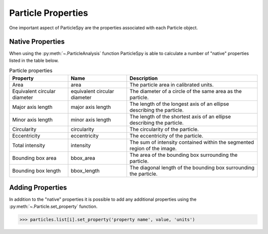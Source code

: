 .. _particle_analysis:

*******************
Particle Properties
*******************

One important aspect of ParticleSpy are the properties associated with each Particle object.

Native Properties
-----------------

When using the :py:meth:`~.ParticleAnalysis` function ParticleSpy is able to calculate a number of "native" properties listed in the table below.

.. table:: Particle properties

    +-----------------------------+------------------------------+----------------------------------------+
    | Property                    | Name                         | Description                            |
    +=============================+==============================+========================================+
    | Area                        | area                         | The particle area in calibrated units. |
    +-----------------------------+------------------------------+----------------------------------------+
    | Equivalent circular diameter| equivalent circular diameter | The diameter of a circle of the same   |
    |                             |                              | area as the particle.                  |
    +-----------------------------+------------------------------+----------------------------------------+
    | Major axis length           | major axis length            | The length of the longest axis of an   |
    |                             |                              | ellipse describing the particle.       |
    +-----------------------------+------------------------------+----------------------------------------+
    | Minor axis length           | minor axis length            | The length of the shortest axis of an  |
    |                             |                              | ellipse describing the particle.       |
    +-----------------------------+------------------------------+----------------------------------------+
    | Circularity                 | circularity                  | The circularity of the particle.       |
    +-----------------------------+------------------------------+----------------------------------------+
    | Eccentricity                | eccentricity                 | The eccentricity of the particle.      |
    +-----------------------------+------------------------------+----------------------------------------+
    | Total intensity             | intensity                    | The sum of intensity contained within  |
    |                             |                              | the segmented region of the image.     |
    +-----------------------------+------------------------------+----------------------------------------+
    | Bounding box area           | bbox_area                    | The area of the bounding box           |
    |                             |                              | surrounding the particle.              |
    +-----------------------------+------------------------------+----------------------------------------+
    | Bounding box length         | bbox_length                  | The diagonal length of the bounding    |
    |                             |                              | box surrounding the particle.          |
    +-----------------------------+------------------------------+----------------------------------------+


Adding Properties
-----------------

In addition to the "native" properties it is possible to add any additional properties using the :py:meth:`~.Particle.set_property` function.

.. code-block:: python

    >>> particles.list[i].set_property('property name', value, 'units')